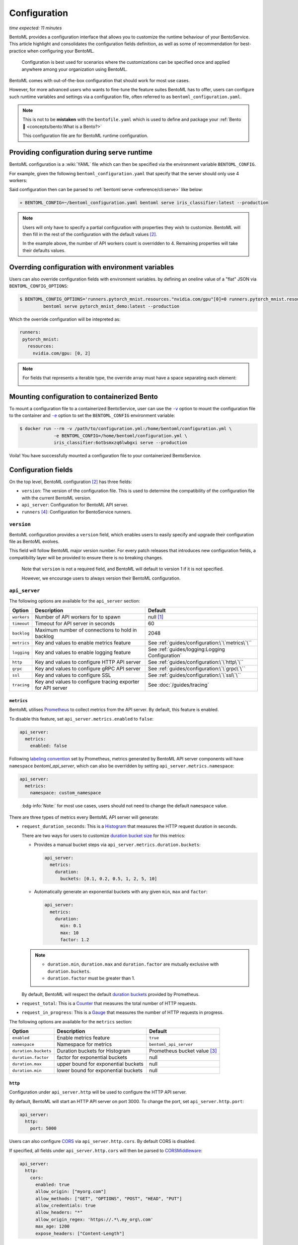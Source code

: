 =============
Configuration
=============

*time expected: 11 minutes*

BentoML provides a configuration interface that allows you to customize the runtime
behaviour of your BentoService.  This article highlight and consolidates the configuration
fields definition, as well as some of recommendation for best-practice when configuring
your BentoML.

   Configuration is best used for scenarios where the customizations can be specified once
   and applied anywhere among your organization using BentoML.

BentoML comes with out-of-the-box configuration that should work for most use cases.

However, for more advanced users who wants to fine-tune the feature suites BentoML has to offer,
users can configure such runtime variables and settings via a configuration file, often referred to as
``bentoml_configuration.yaml``.

.. note::

   This is not to be **mistaken** with the ``bentofile.yaml`` which is used to define and
   package your :ref:`Bento 🍱 <concepts/bento:What is a Bento?>`

   This configuration file are for BentoML runtime configuration.

Providing configuration during serve runtime
--------------------------------------------

BentoML configuration is a :wiki:`YAML` file which can then be specified via the environment variable ``BENTOML_CONFIG``.

For example, given the following ``bentoml_configuration.yaml`` that specify that the
server should only use 4 workers:

.. code-block:: yaml
   :caption: `~/bentoml_configuration.yaml`

   version: 1
   api_server:
     workers: 4

Said configuration then can be parsed to :ref:`bentoml serve <reference/cli:serve>` like
below:

.. code-block:: bash

   » BENTOML_CONFIG=~/bentoml_configuration.yaml bentoml serve iris_classifier:latest --production

.. note::

   Users will only have to specify a partial configuration with properties they wish to customize. BentoML
   will then fill in the rest of the configuration with the default values [#default_configuration]_.

   In the example above, the number of API workers count is overridden to 4.
   Remaining properties will take their defaults values.

.. seealso::

   :ref:`guides/configuration:Configuration fields`


Overrding configuration with environment variables
--------------------------------------------------

Users can also override configuration fields with environment variables. by defining
an oneline value of a "flat" JSON via ``BENTOML_CONFIG_OPTIONS``:

.. code-block:: yaml

   $ BENTOML_CONFIG_OPTIONS='runners.pytorch_mnist.resources."nvidia.com/gpu"[0]=0 runners.pytorch_mnist.resources."nvidia.com/gpu"[1]=2' \
            bentoml serve pytorch_mnist_demo:latest --production

Which the override configuration will be intepreted as:

.. code-block:: yaml

   runners:
    pytorch_mnist:
      resources:
        nvidia.com/gpu: [0, 2]

.. note::

   For fields that represents a iterable type, the override array must have a space
   separating each element:

   .. image:: /_static/img/configuration-override-env.png
      :alt: Configuration override environment variable


Mounting configuration to containerized Bento
---------------------------------------------

To mount a configuration file to a containerized BentoService, user can use the
|volume_mount|_ option to mount the configuration file to the container and
|env_flag|_ option to set the ``BENTOML_CONFIG`` environment variable:

.. code-block:: bash

   $ docker run --rm -v /path/to/configuration.yml:/home/bentoml/configuration.yml \
                -e BENTOML_CONFIG=/home/bentoml/configuration.yml \
                iris_classifier:6otbsmxzq6lwbgxi serve --production

Voila! You have successfully mounted a configuration file to your containerized BentoService.

.. _env_flag: https://docs.docker.com/engine/reference/commandline/run/#set-environment-variables--e---env---env-file

.. |env_flag| replace:: ``-e``

.. _volume_mount: https://docs.docker.com/storage/volumes/#choose-the--v-or---mount-flag

.. |volume_mount| replace:: ``-v``


Configuration fields
--------------------

On the top level, BentoML configuration [#default_configuration]_ has three fields:

* ``version``: The version of the configuration file. This is used to determine the
  compatibility of the configuration file with the current BentoML version.

* ``api_server``: Configuration for BentoML API server.

* ``runners`` [#runners_configuration]_: Configuration for BentoService runners.

``version``
^^^^^^^^^^^

BentoML configuration provides a ``version`` field, which enables users to easily specify
and upgrade their configuration file as BentoML evolves.

This field will follow BentoML major version number. For every patch releases that
introduces new configuration fields, a compatibility layer will be provided to ensure
there is no breaking changes.

.. epigraph::

   Note that ``version`` is not a required field, and BentoML will default to version 1 if
   it is not specified.

   However, we encourage users to always version their BentoML configuration.

``api_server``
^^^^^^^^^^^^^^

The following options are available for the ``api_server`` section:

+-------------+-------------------------------------------------------------+-------------------------------------------------+
| Option      | Description                                                 | Default                                         |
+=============+=============================================================+=================================================+
| ``workers`` | Number of API workers for to spawn                          | null [#default_workers]_                        |
+-------------+-------------------------------------------------------------+-------------------------------------------------+
| ``timeout`` | Timeout for API server in seconds                           | 60                                              |
+-------------+-------------------------------------------------------------+-------------------------------------------------+
| ``backlog`` | Maximum number of connections to hold in backlog            | 2048                                            |
+-------------+-------------------------------------------------------------+-------------------------------------------------+
| ``metrics`` | Key and values to enable metrics feature                    | See :ref:`guides/configuration:\`\`metrics\`\`` |
+-------------+-------------------------------------------------------------+-------------------------------------------------+
| ``logging`` | Key and values to enable logging feature                    | See :ref:`guides/logging:Logging Configuration` |
+-------------+-------------------------------------------------------------+-------------------------------------------------+
| ``http``    | Key and values to configure HTTP API server                 | See :ref:`guides/configuration:\`\`http\`\``    |
+-------------+-------------------------------------------------------------+-------------------------------------------------+
| ``grpc``    | Key and values to configure gRPC API server                 | See :ref:`guides/configuration:\`\`grpc\`\``    |
+-------------+-------------------------------------------------------------+-------------------------------------------------+
| ``ssl``     | Key and values to configure SSL                             | See :ref:`guides/configuration:\`\`ssl\`\``     |
+-------------+-------------------------------------------------------------+-------------------------------------------------+
| ``tracing`` | Key and values to configure tracing exporter for API server | See :doc:`/guides/tracing`                      |
+-------------+-------------------------------------------------------------+-------------------------------------------------+

``metrics``
"""""""""""

BentoML utilises `Prometheus <https://prometheus.io/>`_ to collect metrics from the API server. By default, this feature is enabled.

To disable this feature, set ``api_server.metrics.enabled`` to ``false``:

.. code-block:: yaml

   api_server:
     metrics:
       enabled: false

Following `labeling convention <https://prometheus.io/docs/practices/naming/#metric-and-label-naming>`_ set by Prometheus, metrics generated
by BentoML API server components will have ``namespace`` `bentoml_api_server`, which can
also be overridden by setting ``api_server.metrics.namespace``:

.. code-block:: yaml

   api_server:
     metrics:
       namespace: custom_namespace

.. epigraph::

   :bdg-info:`Note:` for most use cases, users should not need to change the default ``namespace`` value.

There are three types of metrics every BentoML API server will generate:

- ``request_duration_seconds``: This is a `Histogram <https://prometheus.io/docs/concepts/metric_types/#histogram>`_ that measures the HTTP request duration in seconds.

  There are two ways for users to customize `duration bucket size <https://prometheus.io/docs/practices/histograms/#count-and-sum-of-observations>`_ for this metrics:

  - Provides a manual bucket steps via ``api_server.metrics.duration.buckets``:

    .. code-block:: yaml

       api_server:
         metrics:
           duration:
             buckets: [0.1, 0.2, 0.5, 1, 2, 5, 10]

  - Automatically generate an exponential buckets with any given ``min``, ``max`` and ``factor``:

    .. code-block:: yaml

       api_server:
         metrics:
           duration:
             min: 0.1
             max: 10
             factor: 1.2

  .. note::

     - ``duration.min``, ``duration.max`` and ``duration.factor`` are mutually exclusive with ``duration.buckets``.

     - ``duration.factor`` must be greater than 1.

  By default, BentoML will respect the default `duration buckets <https://github.com/prometheus/client_python/blob/f17a8361ad3ed5bc47f193ac03b00911120a8d81/prometheus_client/metrics.py#L544>`_ provided by Prometheus.

- ``request_total``: This is a `Counter <https://prometheus.io/docs/concepts/metric_types/#counter>`_ that measures the total number of HTTP requests.

- ``request_in_progress``: This is a `Gauge <https://prometheus.io/docs/concepts/metric_types/#gauge>`_ that measures the number of HTTP requests in progress.

The following options are available for the ``metrics`` section:

+----------------------+-------------------------------------+-------------------------------------------------------+
| Option               | Description                         | Default                                               |
+======================+=====================================+=======================================================+
| ``enabled``          | Enable metrics feature              | ``true``                                              |
+----------------------+-------------------------------------+-------------------------------------------------------+
| ``namespace``        | Namespace for metrics               | ``bentoml_api_server``                                |
+----------------------+-------------------------------------+-------------------------------------------------------+
| ``duration.buckets`` | Duration buckets for Histogram      | Prometheus bucket value [#prometheus_default_bucket]_ |
+----------------------+-------------------------------------+-------------------------------------------------------+
| ``duration.factor``  | factor for exponential buckets      | null                                                  |
+----------------------+-------------------------------------+-------------------------------------------------------+
| ``duration.max``     | upper bound for exponential buckets | null                                                  |
+----------------------+-------------------------------------+-------------------------------------------------------+
| ``duration.min``     | lower bound for exponential buckets | null                                                  |
+----------------------+-------------------------------------+-------------------------------------------------------+

``http``
""""""""

Configuration under ``api_server.http`` will be used to configure the HTTP API server.

By default, BentoML will start an HTTP API server on port 3000. To change the port, set ``api_server.http.port``:

.. code-block:: yaml

   api_server:
     http:
       port: 5000

Users can also configure `CORS <https://developer.mozilla.org/en-US/docs/Web/HTTP/CORS>`_ via ``api_server.http.cors``. By default CORS is disabled.

If specified, all fields under ``api_server.http.cors`` will then be parsed to `CORSMiddleware <https://www.starlette.io/middleware/#corsmiddleware>`_:

.. code-block:: yaml

   api_server:
     http:
       cors:
         enabled: true
         allow_origin: ["myorg.com"]
         allow_methods: ["GET", "OPTIONS", "POST", "HEAD", "PUT"]
         allow_credentials: true
         allow_headers: "*"
         allow_origin_regex: 'https://.*\.my_org\.com'
         max_age: 1200
         expose_headers: ["Content-Length"]

``grpc``
""""""""

This section will go through configuration that is not yet coverred in :ref:`our guides on performance tuning <guides/grpc:Performance tuning>`.

Similar to HTTP API server, BentoML will start a gRPC API server on port 3000 by default. To change the port, set ``api_server.grpc.port``:

.. code-block:: yaml

   api_server:
     grpc:
       port: 5000

Note that when using :ref:`bentoml serve-grpc <reference/cli:serve-grpc>` and metrics is
enabled, a Prometheus metrics server will be started as a sidecar on port 3001. To change the port, set ``api_server.grpc.metrics.port``:

.. code-block:: yaml

   api_server:
     grpc:
       metrics:
         port: 50051

By default, the gRPC API server will disable reflection. To always enable :github:`server reflection <grpc/grpc/blob/master/doc/server-reflection.md>`,
set ``api_server.grpc.reflection.enabled`` to ``true``:

.. code-block:: yaml

   api_server:
     grpc:
       reflection:
         enabled: true

.. note::

   User can already enable reflection by passing ``--enable-reflection`` to :ref:`bentoml serve-grpc <reference/cli:serve-grpc>` CLI command.

   However, we also provide this option in the config file to make it easier for users who wish to always enable reflection.

``ssl``
"""""""

BentoML supports SSL/TLS for both HTTP and gRPC API server. To enable SSL/TLS, set ``api_server.ssl.enabled`` to ``true``:

.. code-block:: yaml

   api_server:
     ssl:
       enabled: true

When using HTTP API server, BentoML will parse all of the available fields directly to `Uvicorn <https://www.uvicorn.org/settings/#https>`_.

.. TODO::

   - Add instruction how one can setup SSL for gRPC API server.

----

.. rubric:: Notes

.. [#default_workers] The default number of workers is the number of CPUs count.

.. [#default_configuration] The default configuration can also be found under :github:`configuration folder <bentoml/BentoML/tree/main/bentoml/_internal/configuration>`.

   .. dropdown:: `Expands for default configuration`
      :icon: code

      .. literalinclude:: ../../../bentoml/_internal/configuration/v1/default_configuration.yaml
         :language: yaml

.. [#prometheus_default_bucket] The default buckets is specified `here <https://github.com/prometheus/client_python/blob/f17a8361ad3ed5bc47f193ac03b00911120a8d81/prometheus_client/metrics.py#L544>`_ for Python client.

.. [#runners_configuration] See :ref:`Runners' configuration <concepts/runner:Runner Configuration>`
